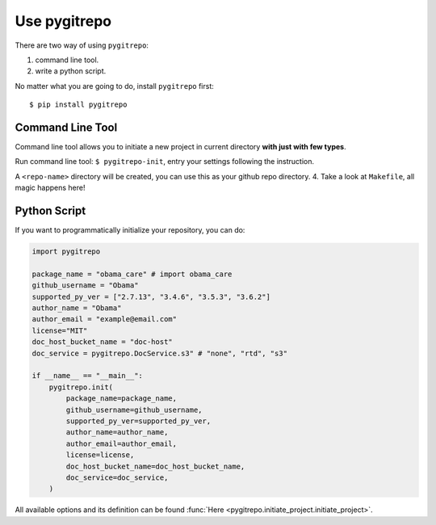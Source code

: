 .. _use_pygitrepo:

Use pygitrepo
==============================================================================

There are two way of using ``pygitrepo``:

1. command line tool.
2. write a python script.

No matter what you are going to do, install ``pygitrepo`` first::

    $ pip install pygitrepo


Command Line Tool
------------------------------------------------------------------------------

Command line tool allows you to initiate a new project in current directory **with just with few types**.

Run command line tool: ``$ pygitrepo-init``, entry your settings following the instruction.

A ``<repo-name>`` directory will be created, you can use this as your github repo directory.
4. Take a look at ``Makefile``, all magic happens here!


Python Script
------------------------------------------------------------------------------

If you want to programmatically initialize your repository, you can do:

.. code-block:: python

    import pygitrepo

    package_name = "obama_care" # import obama_care
    github_username = "Obama"
    supported_py_ver = ["2.7.13", "3.4.6", "3.5.3", "3.6.2"]
    author_name = "Obama"
    author_email = "example@email.com"
    license="MIT"
    doc_host_bucket_name = "doc-host"
    doc_service = pygitrepo.DocService.s3" # "none", "rtd", "s3"

    if __name__ == "__main__":
        pygitrepo.init(
            package_name=package_name,
            github_username=github_username,
            supported_py_ver=supported_py_ver,
            author_name=author_name,
            author_email=author_email,
            license=license,
            doc_host_bucket_name=doc_host_bucket_name,
            doc_service=doc_service,
        )

All available options and its definition can be found :func:`Here <pygitrepo.initiate_project.initiate_project>`.

